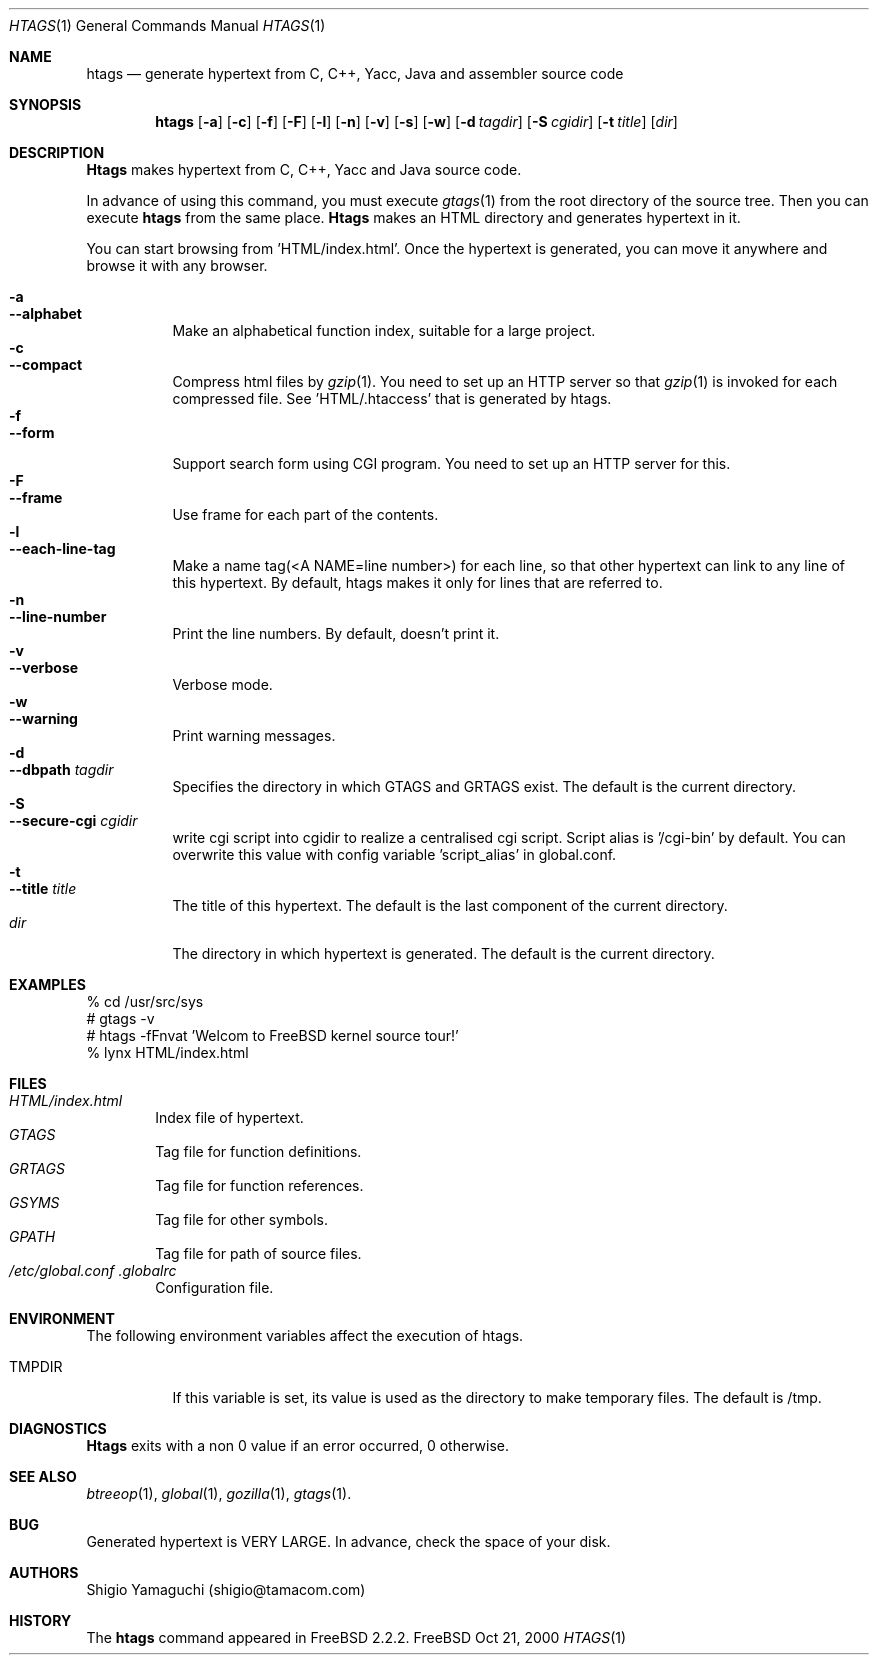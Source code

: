 .\"
.\" Copyright (c) 1996, 1997, 1998, 1999
.\"             Shigio Yamaguchi. All rights reserved.
.\" Copyright (c) 1999, 2000
.\"             Tama Communications Corporation. All rights reserved.
.\"
.\" This file is part of GNU GLOBAL.
.\"
.\" GNU GLOBAL is free software; you can redistribute it and/or modify
.\" it under the terms of the GNU General Public License as published by
.\" the Free Software Foundation; either version 2, or (at your option)
.\" any later version.
.\"
.\" GNU GLOBAL is distributed in the hope that it will be useful,
.\" but WITHOUT ANY WARRANTY; without even the implied warranty of
.\" MERCHANTABILITY or FITNESS FOR A PARTICULAR PURPOSE.  See the
.\" GNU General Public License for more details.
.\"
.\" You should have received a copy of the GNU General Public License
.\" along with this program; if not, write to the Free Software
.\" Foundation, Inc., 59 Temple Place - Suite 330, Boston, MA 02111-1307, USA.
.\"
.Dd Oct 21, 2000
.Dt HTAGS 1
.Os FreeBSD
.Sh NAME
.Nm htags
.Nd generate hypertext from C, C++, Yacc, Java and assembler source code
.Sh SYNOPSIS
.Nm htags
.Op Fl a
.Op Fl c
.Op Fl f
.Op Fl F
.Op Fl l
.Op Fl n
.Op Fl v
.Op Fl s
.Op Fl w
.Op Fl d Ar tagdir
.Op Fl S Ar cgidir
.Op Fl t Ar title
.Op Ar dir
.Sh DESCRIPTION
.Nm Htags
makes hypertext from C, C++, Yacc and Java source code.
.Pp
In advance of using this command, you must execute
.Xr gtags 1
from the root directory of the source tree.
Then you can execute
.Nm htags
from the same place.
.Nm Htags
makes an HTML directory and generates hypertext in it.
.Pp
You can start browsing from 'HTML/index.html'.
Once the hypertext is generated, you can move it anywhere and browse it
with any browser.
.Pp
.br
.Bl -tag -width Ds -compact
.It Fl a
.It Fl -alphabet
Make an alphabetical function index, suitable for a large project.
.It Fl c
.It Fl -compact
Compress html files  by
.Xr gzip 1 .
You need to set up an HTTP server so that
.Xr gzip 1
is invoked for each compressed
file. See 'HTML/.htaccess' that is generated by htags.
.It Fl f
.It Fl -form
Support search form using CGI program.
You need to set up an HTTP server for this.
.It Fl F
.It Fl -frame
Use frame for each part of the contents.
.It Fl l
.It Fl -each-line-tag
Make a name tag(<A NAME=line number>) for each line, so that other hypertext
can link to any line of this hypertext.
By default, htags makes it only for lines that are referred to.
.It Fl n
.It Fl -line-number
Print the line numbers. By default, doesn't print it.
.It Fl v
.It Fl -verbose
Verbose mode.
.It Fl w
.It Fl -warning
Print warning messages.
.It Fl d
.It Fl -dbpath Ar tagdir
Specifies the directory in which GTAGS and GRTAGS exist. The default is the
current directory.
.It Fl S
.It Fl -secure-cgi Ar cgidir
write cgi script into cgidir to realize a centralised cgi script.
Script alias is '/cgi-bin' by default. You can overwrite this value
with config variable 'script_alias' in global.conf.
.It Fl t
.It Fl -title Ar title
The title of this hypertext. The default is the last component of the
current directory.
.It Ar dir
The directory in which hypertext is generated. The default is the current
directory.
.El
.Sh EXAMPLES
  % cd /usr/src/sys
  # gtags -v
  # htags -fFnvat 'Welcom to FreeBSD kernel source tour!'
  % lynx HTML/index.html
.Sh FILES
.Bl -tag -width tags -compact
.It Pa HTML/index.html
Index file of hypertext.
.It Pa GTAGS
Tag file for function definitions.
.It Pa GRTAGS
Tag file for function references.
.It Pa GSYMS
Tag file for other symbols.
.It Pa GPATH
Tag file for path of source files.
.It Pa /etc/global.conf .globalrc
Configuration file.
.El
.Sh ENVIRONMENT
The following environment variables affect the execution of htags.
.Pp
.Bl -tag -width indent
.It Ev TMPDIR
If this variable is set, its value is used as the directory to make temporary files.
The default is /tmp.
.El
.Sh DIAGNOSTICS
.Nm Htags
exits with a non 0 value if an error occurred, 0 otherwise.
.Sh SEE ALSO
.Xr btreeop 1 ,
.Xr global 1 ,
.Xr gozilla 1 ,
.Xr gtags 1 .
.Sh BUG
Generated hypertext is VERY LARGE. In advance, check the space of your disk.
.Sh AUTHORS
Shigio Yamaguchi (shigio@tamacom.com)
.Sh HISTORY
The
.Nm
command appeared in FreeBSD 2.2.2.
